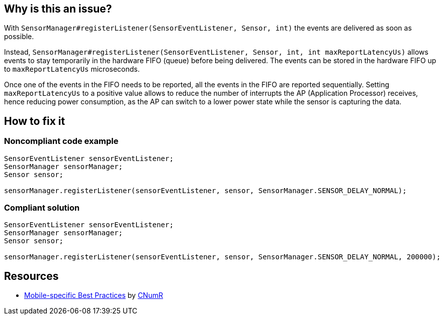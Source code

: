 :!sectids:

== Why is this an issue?

With `SensorManager#registerListener(SensorEventListener, Sensor, int)` the events are delivered as soon as possible.

Instead, `SensorManager#registerListener(SensorEventListener, Sensor, int, int maxReportLatencyUs)` allows events to stay temporarily in the hardware FIFO (queue) before being delivered. The events can be stored in the hardware FIFO up to `maxReportLatencyUs` microseconds.

Once one of the events in the FIFO needs to be reported, all the events in the FIFO are reported sequentially. Setting `maxReportLatencyUs` to a positive value allows to reduce the number of interrupts the AP (Application Processor) receives, hence reducing power consumption, as the AP can switch to a lower power state while the sensor is capturing the data.

== How to fix it
=== Noncompliant code example

```java
SensorEventListener sensorEventListener;
SensorManager sensorManager;
Sensor sensor;

sensorManager.registerListener(sensorEventListener, sensor, SensorManager.SENSOR_DELAY_NORMAL);
```

=== Compliant solution

```java
SensorEventListener sensorEventListener;
SensorManager sensorManager;
Sensor sensor;

sensorManager.registerListener(sensorEventListener, sensor, SensorManager.SENSOR_DELAY_NORMAL, 200000);
```

== Resources

- https://github.com/cnumr/best-practices-mobile[Mobile-specific Best Practices] by https://collectif.greenit.fr/index_en.html[CNumR]
